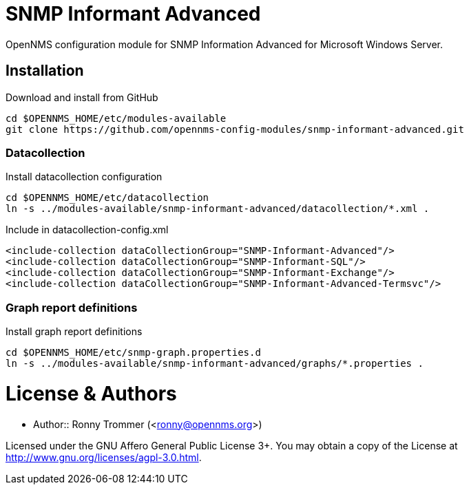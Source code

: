 # SNMP Informant Advanced

OpenNMS configuration module for SNMP Information Advanced for Microsoft Windows Server.

## Installation

.Download and install from GitHub
[source, bash]
----
cd $OPENNMS_HOME/etc/modules-available
git clone https://github.com/opennms-config-modules/snmp-informant-advanced.git
----

### Datacollection

.Install datacollection configuration
[source, bash]
----
cd $OPENNMS_HOME/etc/datacollection
ln -s ../modules-available/snmp-informant-advanced/datacollection/*.xml .
----

.Include in datacollection-config.xml
[source, xml]
----
<include-collection dataCollectionGroup="SNMP-Informant-Advanced"/>
<include-collection dataCollectionGroup="SNMP-Informant-SQL"/>
<include-collection dataCollectionGroup="SNMP-Informant-Exchange"/>
<include-collection dataCollectionGroup="SNMP-Informant-Advanced-Termsvc"/>
----

### Graph report definitions

.Install graph report definitions
[source, bash]
----
cd $OPENNMS_HOME/etc/snmp-graph.properties.d
ln -s ../modules-available/snmp-informant-advanced/graphs/*.properties .
----

# License & Authors

- Author:: Ronny Trommer (<ronny@opennms.org>)

Licensed under the GNU Affero General Public License 3+. You may obtain a copy of the License at http://www.gnu.org/licenses/agpl-3.0.html.
